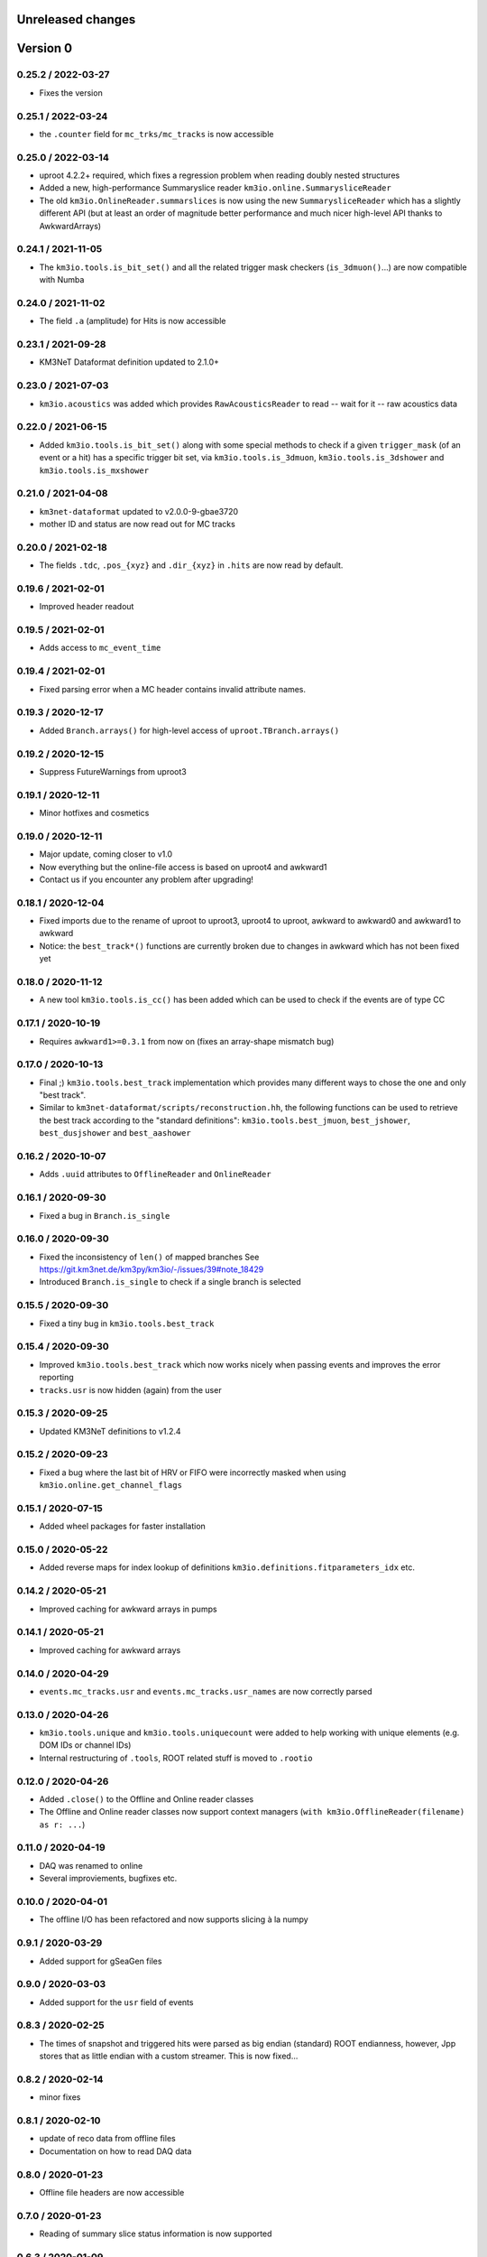 Unreleased changes
------------------

Version 0
---------
0.25.2 / 2022-03-27
~~~~~~~~~~~~~~~~~~~
* Fixes the version

0.25.1 / 2022-03-24
~~~~~~~~~~~~~~~~~~~
* the ``.counter`` field for ``mc_trks/mc_tracks`` is now accessible

0.25.0 / 2022-03-14
~~~~~~~~~~~~~~~~~~~
* uproot 4.2.2+ required, which fixes a regression problem when reading doubly nested
  structures
* Added a new, high-performance Summaryslice reader ``km3io.online.SummarysliceReader``
* The old ``km3io.OnlineReader.summarslices`` is now using the new ``SummarysliceReader``
  which has a slightly different API (but at least an order of magnitude better
  performance and much nicer high-level API thanks to AwkwardArrays)

0.24.1 / 2021-11-05
~~~~~~~~~~~~~~~~~~~
* The ``km3io.tools.is_bit_set()`` and all the related trigger mask checkers
  (``is_3dmuon()``...) are now compatible with Numba

0.24.0 / 2021-11-02
~~~~~~~~~~~~~~~~~~~
* The field ``.a`` (amplitude) for Hits is now accessible

0.23.1 / 2021-09-28
~~~~~~~~~~~~~~~~~~~
* KM3NeT Dataformat definition updated to 2.1.0+

0.23.0 / 2021-07-03
~~~~~~~~~~~~~~~~~~~
* ``km3io.acoustics`` was added which provides ``RawAcousticsReader`` to
  read -- wait for it -- raw acoustics data

0.22.0 / 2021-06-15
~~~~~~~~~~~~~~~~~~~
* Added ``km3io.tools.is_bit_set()`` along with some special methods to check
  if a given ``trigger_mask`` (of an event or a hit) has a specific trigger
  bit set, via ``km3io.tools.is_3dmuon``, ``km3io.tools.is_3dshower`` and
  ``km3io.tools.is_mxshower``

0.21.0 / 2021-04-08
~~~~~~~~~~~~~~~~~~~
* ``km3net-dataformat`` updated to v2.0.0-9-gbae3720
* mother ID and status are now read out for MC tracks

0.20.0 / 2021-02-18
~~~~~~~~~~~~~~~~~~~
* The fields ``.tdc``, ``.pos_{xyz}`` and ``.dir_{xyz}`` in ``.hits`` are
  now read by default.

0.19.6 / 2021-02-01
~~~~~~~~~~~~~~~~~~~
* Improved header readout

0.19.5 / 2021-02-01
~~~~~~~~~~~~~~~~~~~
* Adds access to ``mc_event_time``

0.19.4 / 2021-02-01
~~~~~~~~~~~~~~~~~~~
* Fixed parsing error when a MC header contains invalid attribute names.

0.19.3 / 2020-12-17
~~~~~~~~~~~~~~~~~~~
* Added ``Branch.arrays()`` for high-level access of ``uproot.TBranch.arrays()``

0.19.2 / 2020-12-15
~~~~~~~~~~~~~~~~~~~
* Suppress FutureWarnings from uproot3

0.19.1 / 2020-12-11
~~~~~~~~~~~~~~~~~~~
* Minor hotfixes and cosmetics

0.19.0 / 2020-12-11
~~~~~~~~~~~~~~~~~~~
* Major update, coming closer to v1.0
* Now everything but the online-file access is based on uproot4 and awkward1
* Contact us if you encounter any problem after upgrading!

0.18.1 / 2020-12-04
~~~~~~~~~~~~~~~~~~~
* Fixed imports due to the rename of uproot to uproot3, uproot4 to uproot,
  awkward to awkward0 and awkward1 to awkward
* Notice: the ``best_track*()`` functions are currently broken due to changes in
  awkward which has not been fixed yet

0.18.0 / 2020-11-12
~~~~~~~~~~~~~~~~~~~
* A new tool ``km3io.tools.is_cc()`` has been added which can be used to
  check if the events are of type CC 

0.17.1 / 2020-10-19
~~~~~~~~~~~~~~~~~~~
* Requires ``awkward1>=0.3.1`` from now on (fixes an array-shape mismatch bug)

0.17.0 / 2020-10-13
~~~~~~~~~~~~~~~~~~~
* Final ;) ``km3io.tools.best_track`` implementation which provides
  many different ways to chose the one and only "best track".
* Similar to ``km3net-dataformat/scripts/reconstruction.hh``, the
  following functions can be used to retrieve the best track according
  to the "standard definitions": ``km3io.tools.best_jmuon``, ``best_jshower``,
  ``best_dusjshower`` and ``best_aashower``

0.16.2 / 2020-10-07
~~~~~~~~~~~~~~~~~~~
* Adds ``.uuid`` attributes to ``OfflineReader`` and ``OnlineReader``

0.16.1 / 2020-09-30
~~~~~~~~~~~~~~~~~~~
* Fixed a bug in ``Branch.is_single``

0.16.0 / 2020-09-30
~~~~~~~~~~~~~~~~~~~
* Fixed the inconsistency of ``len()`` of mapped branches
  See https://git.km3net.de/km3py/km3io/-/issues/39#note_18429
* Introduced ``Branch.is_single`` to check if a single branch is
  selected

0.15.5 / 2020-09-30
~~~~~~~~~~~~~~~~~~~
* Fixed a tiny bug in ``km3io.tools.best_track``

0.15.4 / 2020-09-30
~~~~~~~~~~~~~~~~~~~
* Improved ``km3io.tools.best_track`` which now works nicely
  when passing events and improves the error reporting
* ``tracks.usr`` is now hidden (again) from the user

0.15.3 / 2020-09-25
~~~~~~~~~~~~~~~~~~~
* Updated KM3NeT definitions to v1.2.4

0.15.2 / 2020-09-23
~~~~~~~~~~~~~~~~~~~
* Fixed a bug where the last bit of HRV or FIFO were incorrectly
  masked when using ``km3io.online.get_channel_flags``

0.15.1 / 2020-07-15
~~~~~~~~~~~~~~~~~~~
* Added wheel packages for faster installation

0.15.0 / 2020-05-22
~~~~~~~~~~~~~~~~~~~
* Added reverse maps for index lookup of definitions
  ``km3io.definitions.fitparameters_idx`` etc.

0.14.2 / 2020-05-21
~~~~~~~~~~~~~~~~~~~
* Improved caching for awkward arrays in pumps

0.14.1 / 2020-05-21
~~~~~~~~~~~~~~~~~~~
* Improved caching for awkward arrays

0.14.0 / 2020-04-29
~~~~~~~~~~~~~~~~~~~
* ``events.mc_tracks.usr`` and ``events.mc_tracks.usr_names`` are now
  correctly parsed

0.13.0 / 2020-04-26
~~~~~~~~~~~~~~~~~~~
* ``km3io.tools.unique`` and ``km3io.tools.uniquecount`` were added to help
  working with unique elements (e.g. DOM IDs or channel IDs)
* Internal restructuring of ``.tools``, ROOT related stuff is moved
  to ``.rootio``

0.12.0 / 2020-04-26
~~~~~~~~~~~~~~~~~~~
* Added ``.close()`` to the Offline and Online reader classes
* The Offline and Online reader classes now support context managers
  (``with km3io.OfflineReader(filename) as r: ...``)

0.11.0 / 2020-04-19
~~~~~~~~~~~~~~~~~~~
* DAQ was renamed to online
* Several improviements, bugfixes etc.

0.10.0 / 2020-04-01
~~~~~~~~~~~~~~~~~~~
* The offline I/O has been refactored and now supports slicing à la numpy

0.9.1 / 2020-03-29
~~~~~~~~~~~~~~~~~~
* Added support for gSeaGen files

0.9.0 / 2020-03-03
~~~~~~~~~~~~~~~~~~
* Added support for the ``usr`` field of events

0.8.3 / 2020-02-25
~~~~~~~~~~~~~~~~~~
* The times of snapshot and triggered hits were parsed as big endian (standard)
  ROOT endianness, however, Jpp stores that as little endian with a custom
  streamer. This is now fixed...

0.8.2 / 2020-02-14
~~~~~~~~~~~~~~~~~~
* minor fixes

0.8.1 / 2020-02-10
~~~~~~~~~~~~~~~~~~
* update of reco data from offline files
* Documentation on how to read DAQ data

0.8.0 / 2020-01-23
~~~~~~~~~~~~~~~~~~
* Offline file headers are now accessible

0.7.0 / 2020-01-23
~~~~~~~~~~~~~~~~~~
* Reading of summary slice status information is now supported

0.6.3 / 2020-01-09
~~~~~~~~~~~~~~~~~~
* Bugfixes

0.6.2 / 2019-12-22
~~~~~~~~~~~~~~~~~~
* Fixes slicing of ``OfflineTracks``

0.6.1 / 2019-12-21
~~~~~~~~~~~~~~~~~~
* Minor cleanup

0.6.0 / 2019-12-21
~~~~~~~~~~~~~~~~~~
* Jpp things were renamed to DAQ things (;
* Reading of summary slices is done!

0.5.1 / 2019-12-18
~~~~~~~~~~~~~~~~~~
* Cosmetics

0.5.0 / 2019-12-16
~~~~~~~~~~~~~~~~~~
* Massive update of the aanet data format reader

0.4.0 / 2019-11-22
~~~~~~~~~~~~~~~~~~~
* First timeslice frame readout prototype

0.3.0 / 2019-11-19
~~~~~~~~~~~~~~~~~~~
* Preliminary Jpp timeslice reader prototype
* Updated ``AanetReader``
* Updated docs

0.2.1 / 2019-11-15
~~~~~~~~~~~~~~~~~~~
* Updated docs

0.2.0 / 2019-11-15
~~~~~~~~~~~~~~~~~~~
* ``JppReader`` added, which is able to read events!

0.1.0 / 2019-11-15
~~~~~~~~~~~~~~~~~~~
* First release
* Prototype implementation of the ``AanetReader``
